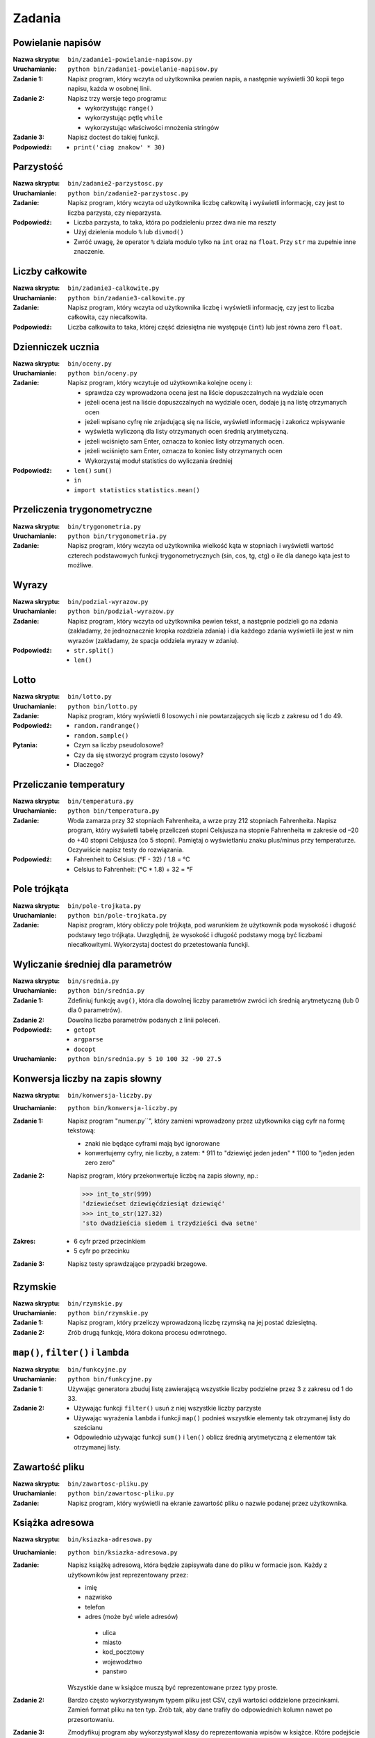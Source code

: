 *******
Zadania
*******

Powielanie napisów
==================

:Nazwa skryptu: ``bin/zadanie1-powielanie-napisow.py``
:Uruchamianie: ``python bin/zadanie1-powielanie-napisow.py``

:Zadanie 1:
    Napisz program, który wczyta od użytkownika pewien napis, a następnie wyświetli 30 kopii tego napisu, każda w osobnej linii.

:Zadanie 2:
    Napisz trzy wersje tego programu:

    * wykorzystując ``range()``
    * wykorzystując pętlę ``while``
    * wykorzystując właściwości mnożenia stringów

:Zadanie 3:
    Napisz doctest do takiej funkcji.

:Podpowiedź:
    * ``print('ciag znakow' * 30)``


Parzystość
==========

:Nazwa skryptu: ``bin/zadanie2-parzystosc.py``
:Uruchamianie: ``python bin/zadanie2-parzystosc.py``

:Zadanie:
    Napisz program, który wczyta od użytkownika liczbę całkowitą i wyświetli informację, czy jest to liczba parzysta, czy nieparzysta.

:Podpowiedź:
    * Liczba parzysta, to taka, która po podzieleniu przez dwa nie ma reszty
    * Użyj dzielenia modulo ``%`` lub ``divmod()``
    * Zwróć uwagę, że operator ``%`` działa modulo tylko na ``int`` oraz na ``float``. Przy ``str`` ma zupełnie inne znaczenie.


Liczby całkowite
================

:Nazwa skryptu: ``bin/zadanie3-calkowite.py``
:Uruchamianie: ``python bin/zadanie3-calkowite.py``

:Zadanie:
    Napisz program, który wczyta od użytkownika liczbę i wyświetli informację, czy jest to liczba całkowita, czy niecałkowita.

:Podpowiedź:
    Liczba całkowita to taka, której część dziesiętna nie występuje (``int``) lub jest równa zero ``float``.


Dzienniczek ucznia
==================

:Nazwa skryptu: ``bin/oceny.py``
:Uruchamianie: ``python bin/oceny.py``

:Zadanie:
    Napisz program, który wczytuje od użytkownika kolejne oceny i:

    * sprawdza czy wprowadzona ocena jest na liście dopuszczalnych na wydziale ocen
    * jeżeli ocena jest na liście dopuszczalnych na wydziale ocen, dodaje ją na listę otrzymanych ocen
    * jeżeli wpisano cyfrę nie znjadującą się na liście, wyświetl informację i zakończ wpisywanie
    * wyświetla wyliczoną dla listy otrzymanych ocen średnią arytmetyczną.
    * jeżeli wciśnięto sam Enter, oznacza to koniec listy otrzymanych ocen.
    * jeżeli wciśnięto sam Enter, oznacza to koniec listy otrzymanych ocen
    * Wykorzystaj moduł statistics do wyliczania średniej

:Podpowiedź:
    * ``len()`` ``sum()``
    * ``in``
    * ``import statistics`` ``statistics.mean()``


Przeliczenia trygonometryczne
=============================

:Nazwa skryptu: ``bin/trygonometria.py``
:Uruchamianie: ``python bin/trygonometria.py``

:Zadanie:
    Napisz program, który wczyta od użytkownika wielkość kąta w stopniach i wyświetli wartość czterech podstawowych funkcji trygonometrycznych (sin, cos, tg, ctg) o ile dla danego kąta jest to możliwe.


Wyrazy
======

:Nazwa skryptu: ``bin/podzial-wyrazow.py``
:Uruchamianie: ``python bin/podzial-wyrazow.py``

:Zadanie:
    Napisz program, który wczyta od użytkownika pewien tekst, a następnie podzieli go na zdania (zakładamy, że jednoznacznie kropka rozdziela zdania) i dla każdego zdania wyświetli ile jest w nim wyrazów (zakładamy, że spacja oddziela wyrazy w zdaniu).

:Podpowiedź:

    * ``str.split()``
    * ``len()``

Lotto
=====

:Nazwa skryptu: ``bin/lotto.py``
:Uruchamianie: ``python bin/lotto.py``

:Zadanie:
    Napisz program, który wyświetli 6 losowych i nie powtarzających się liczb z zakresu od 1 do 49.

:Podpowiedź:
    * ``random.randrange()``
    * ``random.sample()``

:Pytania:
    * Czym sa liczby pseudolosowe?
    * Czy da się stworzyć program czysto losowy?
    * Dlaczego?


Przeliczanie temperatury
========================

:Nazwa skryptu: ``bin/temperatura.py``
:Uruchamianie: ``python bin/temperatura.py``

:Zadanie:
    Woda zamarza przy 32 stopniach Fahrenheita, a wrze przy 212 stopniach Fahrenheita. Napisz program, który wyświetli tabelę przeliczeń stopni Celsjusza na stopnie Fahrenheita w zakresie od –20 do +40 stopni Celsjusza (co 5 stopni). Pamiętaj o wyświetlaniu znaku plus/minus przy temperaturze. Oczywiście napisz testy do rozwiązania.

:Podpowiedź:
    * Fahrenheit to Celsius: (°F - 32) / 1.8 = °C
    * Celsius to Fahrenheit: (°C * 1.8) + 32 = °F


Pole trójkąta
=============

:Nazwa skryptu: ``bin/pole-trojkata.py``
:Uruchamianie: ``python bin/pole-trojkata.py``

:Zadanie:
    Napisz program, który obliczy pole trójkąta, pod warunkiem że użytkownik poda wysokość i długość podstawy tego trójkąta. Uwzględnij, że wysokość i długość podstawy mogą być liczbami niecałkowitymi. Wykorzystaj doctest do przetestowania funckji.


Wyliczanie średniej dla parametrów
==================================

:Nazwa skryptu: ``bin/srednia.py``
:Uruchamianie: ``python bin/srednia.py``

:Zadanie 1:
    Zdefiniuj funkcję ``avg()``, która dla dowolnej liczby parametrów zwróci ich średnią arytmetyczną (lub 0 dla 0 parametrów).

:Zadanie 2:
    Dowolna liczba parametrów podanych z linii poleceń.

:Podpowiedź:
    * ``getopt``
    * ``argparse``
    * ``docopt``

:Uruchamianie: ``python bin/srednia.py 5 10 100 32 -90 27.5``


Konwersja liczby na zapis słowny
================================

:Nazwa skryptu: ``bin/konwersja-liczby.py``
:Uruchamianie: ``python bin/konwersja-liczby.py``

:Zadanie 1:
    Napisz program "numer.py``", który zamieni wprowadzony przez użytkownika ciąg cyfr na formę tekstową:

    * znaki nie będące cyframi mają być ignorowane
    * konwertujemy cyfry, nie liczby, a zatem:
      * 911 to "dziewięć jeden jeden"
      * 1100 to "jeden jeden zero zero"

:Zadanie 2:
    Napisz program, który przekonwertuje liczbę na zapis słowny, np.:

    .. code:: python

        >>> int_to_str(999)
        'dziewiećset dziewięćdziesiąt dziewięć'
        >>> int_to_str(127.32)
        'sto dwadzieścia siedem i trzydzieści dwa setne'

:Zakres:
    * 6 cyfr przed przecinkiem
    * 5 cyfr po przecinku

:Zadanie 3:
    Napisz testy sprawdzające przypadki brzegowe.


Rzymskie
========

:Nazwa skryptu: ``bin/rzymskie.py``
:Uruchamianie: ``python bin/rzymskie.py``

:Zadanie 1:
    Napisz program, który przeliczy wprowadzoną liczbę rzymską na jej postać dziesiętną.

:Zadanie 2:
    Zrób drugą funkcję, która dokona procesu odwrotnego.


``map()``, ``filter()`` i ``lambda``
====================================

:Nazwa skryptu: ``bin/funkcyjne.py``
:Uruchamianie: ``python bin/funkcyjne.py``

:Zadanie 1:
    Używając generatora zbuduj listę zawierającą wszystkie liczby podzielne przez 3 z zakresu od 1 do 33.

:Zadanie 2:
    * Używając funkcji ``filter()`` usuń z niej wszystkie liczby parzyste
    * Używając wyrażenia ``lambda`` i funkcji ``map()`` podnieś wszystkie elementy tak otrzymanej listy do sześcianu
    * Odpowiednio używając funkcji ``sum()``  i ``len()`` oblicz średnią arytmetyczną z elementów tak otrzymanej listy.


Zawartość pliku
===============

:Nazwa skryptu: ``bin/zawartosc-pliku.py``
:Uruchamianie: ``python bin/zawartosc-pliku.py``

:Zadanie:
    Napisz program, który wyświetli na ekranie zawartość pliku o nazwie podanej przez użytkownika.


Książka adresowa
================

:Nazwa skryptu: ``bin/ksiazka-adresowa.py``
:Uruchamianie: ``python bin/ksiazka-adresowa.py``

:Zadanie:
    Napisz książkę adresową, która będzie zapisywała dane do pliku w formacie json.
    Każdy z użytkowników jest reprezentowany przez:

    * imię
    * nazwisko
    * telefon
    * adres (może być wiele adresów)

     * ulica
     * miasto
     * kod_pocztowy
     * wojewodztwo
     * panstwo

    Wszystkie dane w książce muszą być reprezentowane przez typy proste.

:Zadanie 2:
    Bardzo często wykorzystywanym typem pliku jest CSV, czyli wartości oddzielone przecinkami. Zamień format pliku na ten typ. Zrób tak, aby dane trafiły do odpowiednich kolumn nawet po przesortowaniu.

:Zadanie 3:
    Zmodyfikuj program aby wykorzystywał klasy do reprezentowania wpisów w książce. Które podejście jest lepsze?

:Zadanie 4:
    Teraz wykorzystaj plik bazy danych sqlite aby trzymać informacje w tabeli. Które podejście jest lepsze?

:Zadanie 5:
    Wykorzystaj Django do stworzenia takiego modelu i wygeneruj panel administracyjny. Trudne?

:Pytanie:
    * Które podejście było najłatwiejsze?
    * W jakim formacie najlepiej przechowywać dane?
    * Które podejście jest najlepsze dla innych programistów, a które dla użytkowników?


Zbalansowanie nawiasów
======================

:Nazwa skryptu: ``bin/zbalansowanie-nawiasow.py``
:Uruchamianie: ``python bin/zbalansowanie-nawiasow.py``

:Zadanie 1:
    Napisz kod który sprawdzi zbalansowanie nawiasów, tzn. czy ilość otwieranych nawiasów jest równa ilości nawiasów zamykanych. Zwórć uwagę, że mogą być cztery typy nawiasów:

    * okrągłe: ``(`` i ``)``
    * kwadratowe: ``[`` i ``]``
    * klamrowe ``{`` i ``}``
    * trójkątne ``<`` i ``>``

:Zadanie 2:
    Rozbuduj poniższy zestaw testów i napisz funkcjonalność.

    .. code:: python

        >>> dane = "() [] () ([]()[])"
        >>> zbalansowanie_nawiasow(a)
        True
        >>> dane = "( (] ([)]"
        >>> zbalansowanie_nawiasow(a)
        False

:Zadanie 3:
    Spróbuj użyć rekurencji.
